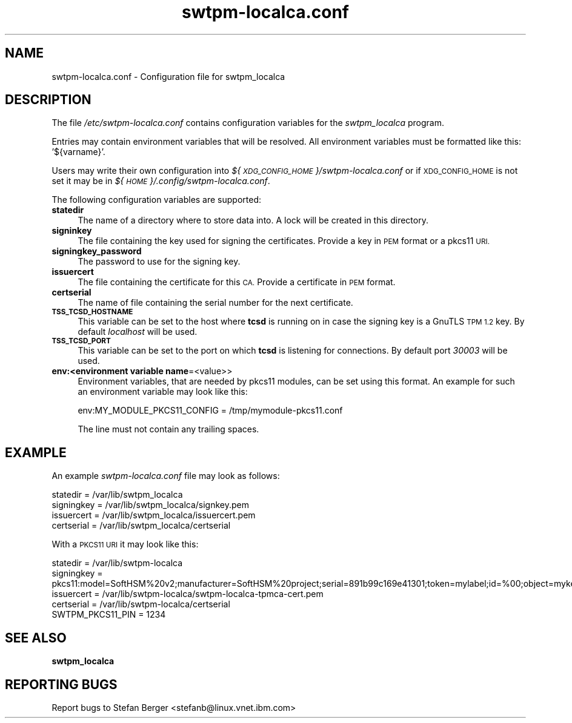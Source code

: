 .\" Automatically generated by Pod::Man 4.09 (Pod::Simple 3.35)
.\"
.\" Standard preamble:
.\" ========================================================================
.de Sp \" Vertical space (when we can't use .PP)
.if t .sp .5v
.if n .sp
..
.de Vb \" Begin verbatim text
.ft CW
.nf
.ne \\$1
..
.de Ve \" End verbatim text
.ft R
.fi
..
.\" Set up some character translations and predefined strings.  \*(-- will
.\" give an unbreakable dash, \*(PI will give pi, \*(L" will give a left
.\" double quote, and \*(R" will give a right double quote.  \*(C+ will
.\" give a nicer C++.  Capital omega is used to do unbreakable dashes and
.\" therefore won't be available.  \*(C` and \*(C' expand to `' in nroff,
.\" nothing in troff, for use with C<>.
.tr \(*W-
.ds C+ C\v'-.1v'\h'-1p'\s-2+\h'-1p'+\s0\v'.1v'\h'-1p'
.ie n \{\
.    ds -- \(*W-
.    ds PI pi
.    if (\n(.H=4u)&(1m=24u) .ds -- \(*W\h'-12u'\(*W\h'-12u'-\" diablo 10 pitch
.    if (\n(.H=4u)&(1m=20u) .ds -- \(*W\h'-12u'\(*W\h'-8u'-\"  diablo 12 pitch
.    ds L" ""
.    ds R" ""
.    ds C` ""
.    ds C' ""
'br\}
.el\{\
.    ds -- \|\(em\|
.    ds PI \(*p
.    ds L" ``
.    ds R" ''
.    ds C`
.    ds C'
'br\}
.\"
.\" Escape single quotes in literal strings from groff's Unicode transform.
.ie \n(.g .ds Aq \(aq
.el       .ds Aq '
.\"
.\" If the F register is >0, we'll generate index entries on stderr for
.\" titles (.TH), headers (.SH), subsections (.SS), items (.Ip), and index
.\" entries marked with X<> in POD.  Of course, you'll have to process the
.\" output yourself in some meaningful fashion.
.\"
.\" Avoid warning from groff about undefined register 'F'.
.de IX
..
.if !\nF .nr F 0
.if \nF>0 \{\
.    de IX
.    tm Index:\\$1\t\\n%\t"\\$2"
..
.    if !\nF==2 \{\
.        nr % 0
.        nr F 2
.    \}
.\}
.\"
.\" Accent mark definitions (@(#)ms.acc 1.5 88/02/08 SMI; from UCB 4.2).
.\" Fear.  Run.  Save yourself.  No user-serviceable parts.
.    \" fudge factors for nroff and troff
.if n \{\
.    ds #H 0
.    ds #V .8m
.    ds #F .3m
.    ds #[ \f1
.    ds #] \fP
.\}
.if t \{\
.    ds #H ((1u-(\\\\n(.fu%2u))*.13m)
.    ds #V .6m
.    ds #F 0
.    ds #[ \&
.    ds #] \&
.\}
.    \" simple accents for nroff and troff
.if n \{\
.    ds ' \&
.    ds ` \&
.    ds ^ \&
.    ds , \&
.    ds ~ ~
.    ds /
.\}
.if t \{\
.    ds ' \\k:\h'-(\\n(.wu*8/10-\*(#H)'\'\h"|\\n:u"
.    ds ` \\k:\h'-(\\n(.wu*8/10-\*(#H)'\`\h'|\\n:u'
.    ds ^ \\k:\h'-(\\n(.wu*10/11-\*(#H)'^\h'|\\n:u'
.    ds , \\k:\h'-(\\n(.wu*8/10)',\h'|\\n:u'
.    ds ~ \\k:\h'-(\\n(.wu-\*(#H-.1m)'~\h'|\\n:u'
.    ds / \\k:\h'-(\\n(.wu*8/10-\*(#H)'\z\(sl\h'|\\n:u'
.\}
.    \" troff and (daisy-wheel) nroff accents
.ds : \\k:\h'-(\\n(.wu*8/10-\*(#H+.1m+\*(#F)'\v'-\*(#V'\z.\h'.2m+\*(#F'.\h'|\\n:u'\v'\*(#V'
.ds 8 \h'\*(#H'\(*b\h'-\*(#H'
.ds o \\k:\h'-(\\n(.wu+\w'\(de'u-\*(#H)/2u'\v'-.3n'\*(#[\z\(de\v'.3n'\h'|\\n:u'\*(#]
.ds d- \h'\*(#H'\(pd\h'-\w'~'u'\v'-.25m'\f2\(hy\fP\v'.25m'\h'-\*(#H'
.ds D- D\\k:\h'-\w'D'u'\v'-.11m'\z\(hy\v'.11m'\h'|\\n:u'
.ds th \*(#[\v'.3m'\s+1I\s-1\v'-.3m'\h'-(\w'I'u*2/3)'\s-1o\s+1\*(#]
.ds Th \*(#[\s+2I\s-2\h'-\w'I'u*3/5'\v'-.3m'o\v'.3m'\*(#]
.ds ae a\h'-(\w'a'u*4/10)'e
.ds Ae A\h'-(\w'A'u*4/10)'E
.    \" corrections for vroff
.if v .ds ~ \\k:\h'-(\\n(.wu*9/10-\*(#H)'\s-2\u~\d\s+2\h'|\\n:u'
.if v .ds ^ \\k:\h'-(\\n(.wu*10/11-\*(#H)'\v'-.4m'^\v'.4m'\h'|\\n:u'
.    \" for low resolution devices (crt and lpr)
.if \n(.H>23 .if \n(.V>19 \
\{\
.    ds : e
.    ds 8 ss
.    ds o a
.    ds d- d\h'-1'\(ga
.    ds D- D\h'-1'\(hy
.    ds th \o'bp'
.    ds Th \o'LP'
.    ds ae ae
.    ds Ae AE
.\}
.rm #[ #] #H #V #F C
.\" ========================================================================
.\"
.IX Title "swtpm-localca.conf 5"
.TH swtpm-localca.conf 5 "2022-05-06" "swtpm" ""
.\" For nroff, turn off justification.  Always turn off hyphenation; it makes
.\" way too many mistakes in technical documents.
.if n .ad l
.nh
.SH "NAME"
swtpm\-localca.conf \- Configuration file for swtpm_localca
.SH "DESCRIPTION"
.IX Header "DESCRIPTION"
The file \fI/etc/swtpm\-localca.conf\fR contains configuration variables
for the \fIswtpm_localca\fR program.
.PP
Entries may contain environment variables that will be resolved. All
environment variables must be formatted like this: '${varname}'.
.PP
Users may write their own configuration into
\&\fI${\s-1XDG_CONFIG_HOME\s0}/swtpm\-localca.conf\fR or if \s-1XDG_CONFIG_HOME\s0
is not set it may be in \fI${\s-1HOME\s0}/.config/swtpm\-localca.conf\fR.
.PP
The following configuration variables are supported:
.IP "\fBstatedir\fR" 4
.IX Item "statedir"
The name of a directory where to store data into. A lock will be created
in this directory.
.IP "\fBsigninkey\fR" 4
.IX Item "signinkey"
The file containing the key used for signing the certificates. Provide
a key in \s-1PEM\s0 format or a pkcs11 \s-1URI.\s0
.IP "\fBsigningkey_password\fR" 4
.IX Item "signingkey_password"
The password to use for the signing key.
.IP "\fBissuercert\fR" 4
.IX Item "issuercert"
The file containing the certificate for this \s-1CA.\s0 Provide a certificate
in \s-1PEM\s0 format.
.IP "\fBcertserial\fR" 4
.IX Item "certserial"
The name of file containing the serial number for the next certificate.
.IP "\fB\s-1TSS_TCSD_HOSTNAME\s0\fR" 4
.IX Item "TSS_TCSD_HOSTNAME"
This variable can be set to the host where \fBtcsd\fR is running on in case
the signing key is a GnuTLS \s-1TPM 1.2\s0 key. By default \fIlocalhost\fR will be
used.
.IP "\fB\s-1TSS_TCSD_PORT\s0\fR" 4
.IX Item "TSS_TCSD_PORT"
This variable can be set to the port on which  \fBtcsd\fR is listening for
connections. By default port \fI30003\fR will be used.
.IP "\fBenv:<environment variable name\fR=<value>>" 4
.IX Item "env:<environment variable name=<value>>"
Environment variables, that are needed by pkcs11 modules, can be set using
this format. An example for such an environment variable may look like this:
.Sp
.Vb 1
\&    env:MY_MODULE_PKCS11_CONFIG = /tmp/mymodule\-pkcs11.conf
.Ve
.Sp
The line must not contain any trailing spaces.
.SH "EXAMPLE"
.IX Header "EXAMPLE"
An example \fIswtpm\-localca.conf\fR file may look as follows:
.PP
.Vb 4
\& statedir = /var/lib/swtpm_localca
\& signingkey = /var/lib/swtpm_localca/signkey.pem
\& issuercert = /var/lib/swtpm_localca/issuercert.pem
\& certserial = /var/lib/swtpm_localca/certserial
.Ve
.PP
With a \s-1PKCS11 URI\s0 it may look like this:
.PP
.Vb 5
\& statedir = /var/lib/swtpm\-localca
\& signingkey = pkcs11:model=SoftHSM%20v2;manufacturer=SoftHSM%20project;serial=891b99c169e41301;token=mylabel;id=%00;object=mykey;type=public
\& issuercert = /var/lib/swtpm\-localca/swtpm\-localca\-tpmca\-cert.pem
\& certserial = /var/lib/swtpm\-localca/certserial
\& SWTPM_PKCS11_PIN = 1234
.Ve
.SH "SEE ALSO"
.IX Header "SEE ALSO"
\&\fBswtpm_localca\fR
.SH "REPORTING BUGS"
.IX Header "REPORTING BUGS"
Report bugs to Stefan Berger <stefanb@linux.vnet.ibm.com>
